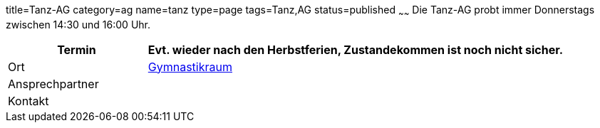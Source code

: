 title=Tanz-AG
category=ag
name=tanz
type=page
tags=Tanz,AG
status=published
~~~~~~
Die Tanz-AG probt immer Donnerstags zwischen 14:30 und 16:00 Uhr.

[cols="1,3", options=""]
|===
| Termin | Evt. wieder nach den Herbstferien, Zustandekommen ist noch nicht sicher.

| Ort | link:/service/raumplan.html[Gymnastikraum]

| Ansprechpartner | 

| Kontakt | 
|===
